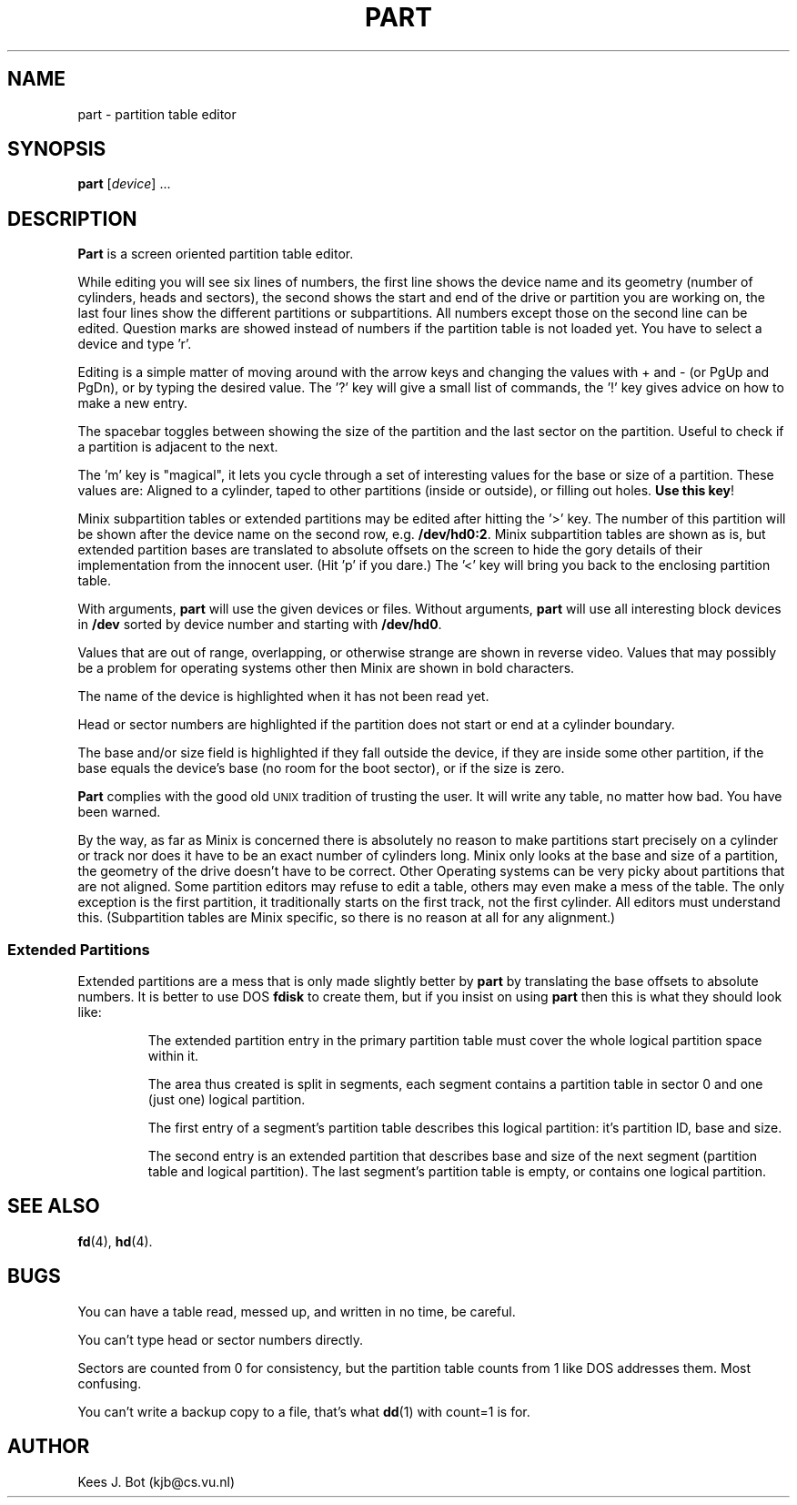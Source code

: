 .TH PART 8
.SH NAME
part \- partition table editor
.SH SYNOPSIS
.B part
.RI [ device "] ..."
.SH DESCRIPTION
.B Part
is a screen oriented partition table editor.
.PP
While editing you will see six lines of numbers, the first line shows the
device name and its geometry (number of cylinders, heads and sectors), the
second shows the start and end of the drive or partition you are working on,
the last four lines show the different partitions or subpartitions.  All
numbers except those on the second line can be edited.  Question marks are
showed instead of numbers if the partition table is not loaded yet.  You
have to select a device and type 'r'.
.PP
Editing is a simple matter of moving around with the arrow keys and changing
the values with + and \- (or PgUp and PgDn), or by typing the desired value.
The '?' key will give a small list of commands, the '!' key gives advice on
how to make a new entry.
.PP
The spacebar toggles between showing the size of the partition and the last
sector on the partition.  Useful to check if a partition is adjacent to the
next.
.PP
The 'm' key is "magical", it lets you cycle through a set of interesting
values for the base or size of a partition.  These values are: Aligned to a
cylinder, taped to other partitions (inside or outside), or filling out holes.
.BR "Use this key" !
.PP
Minix subpartition tables or extended partitions may be edited after hitting
the '>' key.  The number of this partition will be shown after the device
name on the second row, e.g.
.BR /dev/hd0:2 .
Minix subpartition tables are shown as is, but extended partition bases are
translated to absolute offsets on the screen to hide the gory details of their
implementation from the innocent user.  (Hit 'p' if you dare.)  The '<' key
will bring you back to the enclosing partition table.
.PP
With arguments,
.B part
will use the given devices or files.  Without arguments,
.B part
will use all interesting block devices in
.B /dev
sorted by device number and starting with
.BR /dev/hd0 .
.PP
Values that are out of range, overlapping, or otherwise strange are shown in
reverse video.  Values that may possibly be a problem for operating systems
other then Minix are shown in bold characters.
.PP
The name of the device is highlighted when it has not been read yet.
.PP
Head or sector numbers are highlighted if the partition does not start or
end at a cylinder boundary.
.PP
The base and/or size field is highlighted if they fall outside the device,
if they are inside some other partition, if the base equals the device's base
(no room for the boot sector), or if the size is zero.
.PP
.B Part
complies with the good old \s-2UNIX\s+2 tradition of trusting the user.
It will write any table, no matter how bad.  You have been warned.
.PP
By the way, as far as Minix is concerned there is absolutely no reason to
make partitions start precisely on a cylinder or track nor does it have to
be an exact number of cylinders long.  Minix only looks at the base and size
of a partition, the geometry of the drive doesn't have to be correct.  Other
Operating systems can be very picky about partitions that are not aligned.
Some partition editors may refuse to edit a table, others may even make a
mess of the table.  The only exception is the first partition, it
traditionally starts on the first track, not the first cylinder.  All
editors must understand this.  (Subpartition tables are Minix specific, so
there is no reason at all for any alignment.)
.SS "Extended Partitions"
Extended partitions are a mess that is only made slightly better by
.B part
by translating the base offsets to absolute numbers.  It is better to use DOS
.B fdisk
to create them, but if you insist on using
.B part
then this is what they should look like:
.RS
.sp
The extended partition entry in the primary partition table must cover the
whole logical partition space within it.
.sp
The area thus created is split in segments, each segment contains a partition
table in sector 0 and one (just one) logical partition.
.sp
The first entry of a segment's partition table describes this logical
partition: it's partition ID, base and size.
.sp
The second entry is an extended partition that describes base and size of
the next segment (partition table and logical partition).  The last segment's
partition table is empty, or contains one logical partition.
.SH "SEE ALSO"
.BR fd (4),
.BR hd (4).
.SH BUGS
You can have a table read, messed up, and written in no time, be careful.
.PP
You can't type head or sector numbers directly.
.PP
Sectors are counted from 0 for consistency, but the partition table counts
from 1 like DOS addresses them.  Most confusing.
.PP
You can't write a backup copy to a file, that's what
.BR dd (1)
with count=1 is for.
.SH AUTHOR
Kees J. Bot (kjb@cs.vu.nl)
